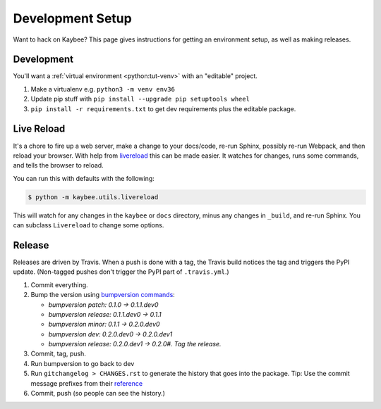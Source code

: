.. article::
    published: 2018-01-02 12:01

=================
Development Setup
=================

Want to hack on Kaybee? This page gives instructions for getting an
environment setup, as well as making releases.

Development
-----------

You'll want a
:ref:`virtual environment <python:tut-venv>`
with an "editable" project.

#. Make a virtualenv e.g. ``python3 -m venv env36``

#. Update pip stuff with ``pip install --upgrade pip setuptools wheel``

#. ``pip install -r requirements.txt`` to get dev requirements plus the
   editable package.

.. _livereload_script:

Live Reload
-----------

It's a chore to fire up a web server, make a change to your docs/code, re-run
Sphinx, possibly re-run Webpack, and then reload your browser. With help
from `livereload <https://pypi.python.org/pypi/livereload>`_ this can be made
easier. It watches for changes, runs some commands, and tells the browser
to reload.

You can run this with defaults with the following:

.. code-block:: bash

    $ python -m kaybee.utils.livereload

This will watch for any changes in the ``kaybee`` or ``docs`` directory,
minus any changes in ``_build``, and re-run Sphinx. You can subclass
``Livereload`` to change some options.

Release
-------

Releases are driven by Travis. When a push is done with a tag, the Travis
build notices the tag and triggers the PyPI update. (Non-tagged pushes don't
trigger the PyPI part of ``.travis.yml``.)

#. Commit everything.

#. Bump the version using
   `bumpversion commands <https://github.com/peritus/bumpversion/issues/77#issuecomment-130696156>`_:

   - `bumpversion patch: 0.1.0 -> 0.1.1.dev0`

   - `bumpversion release: 0.1.1.dev0 -> 0.1.1`

   - `bumpversion minor: 0.1.1 -> 0.2.0.dev0`

   - `bumpversion dev: 0.2.0.dev0 -> 0.2.0.dev1`

   - `bumpversion release: 0.2.0.dev1 -> 0.2.0#. Tag the release.`

#. Commit, tag, push.

#. Run bumpversion to go back to dev

#. Run ``gitchangelog > CHANGES.rst`` to generate the history that goes into
   the package. Tip: Use the commit message prefixes from their `reference
   <https://github.com/vaab/gitchangelog/blob/master/src/gitchangelog/gitchangelog.rc.reference>`_

#. Commit, push (so people can see the history.)